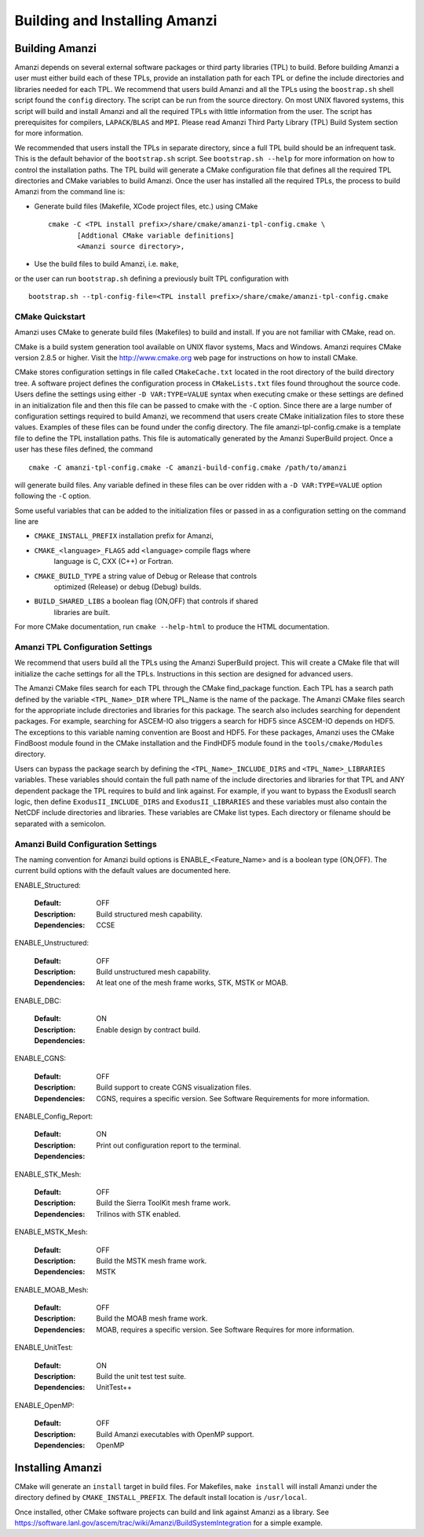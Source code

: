 ==============================================
Building and Installing Amanzi 
==============================================


Building Amanzi
---------------

Amanzi depends on several external software packages or third party libraries
(TPL) to build. Before building Amanzi a user must either build each of these 
TPLs, provide an installation path for each TPL or define the include directories
and libraries needed for each TPL. We recommend that users build Amanzi and all the
TPLs using the ``boostrap.sh`` shell script found the ``config`` directory. 
The script can be run from the source directory. On most
UNIX flavored systems, this script will build and install Amanzi and all the required
TPLs with little information from the user. The script has prerequisites for
compilers, ``LAPACK``/``BLAS`` and ``MPI``. Please read 
Amanzi Third Party Library (TPL) Build System section for more information.

We recommended that users install the TPLs in separate directory, since a full TPL build
should be an infrequent task. This is the default behavior of the ``bootstrap.sh`` 
script. See ``bootstrap.sh --help`` for more information on how to
control the installation paths. The TPL build will generate a CMake configuration file
that defines all the required TPL directories and CMake variables to build Amanzi.
Once the user has installed all the required TPLs, the process to build
Amanzi from the command line is:

* Generate build files (Makefile, XCode project files, etc.) using CMake ::

    cmake -C <TPL install prefix>/share/cmake/amanzi-tpl-config.cmake \
           [Addtional CMake variable definitions]
           <Amanzi source directory>,

* Use the build files to build Amanzi, i.e. ``make``,

or the user can run ``bootstrap.sh`` defining a previously built TPL configuration with ::

 bootstrap.sh --tpl-config-file=<TPL install prefix>/share/cmake/amanzi-tpl-config.cmake


CMake Quickstart
++++++++++++++++

Amanzi uses CMake to generate build files (Makefiles) to build and install.
If you are not familiar with CMake, read on.

CMake is a build system generation tool available on UNIX flavor systems,
Macs and Windows. Amanzi requires CMake version 2.8.5 or higher. Visit
the http://www.cmake.org web page for instructions on how to install CMake. 

CMake stores configuration settings in file called ``CMakeCache.txt`` located
in the root directory of the build directory tree. A software project
defines the configuration process in ``CMakeLists.txt`` files found 
throughout the source code. Users define the settings using either
``-D VAR:TYPE=VALUE`` syntax when executing cmake or these settings are
defined in an initialization file and then this file can be passed to cmake
with the ``-C`` option. Since there are a large number of configuration 
settings required to build Amanzi, we recommend that users create
CMake initialization files to store these values. Examples of these 
files can be found under the config directory. The file amanzi-tpl-config.cmake
is a template file to define the TPL installation paths. This file
is automatically generated by the Amanzi SuperBuild project. 
Once a user has these files defined, the command ::

  cmake -C amanzi-tpl-config.cmake -C amanzi-build-config.cmake /path/to/amanzi

will generate build files. Any variable defined in these files can be over 
ridden with a ``-D VAR:TYPE=VALUE`` option following the ``-C`` option.

Some useful variables that can be added to the initialization files or
passed in as a configuration setting on the command line are

* ``CMAKE_INSTALL_PREFIX`` installation prefix for Amanzi,
* ``CMAKE_<language>_FLAGS`` add ``<language>`` compile flags where 
    language is C, CXX (C++) or Fortran.
* ``CMAKE_BUILD_TYPE`` a string value of Debug or Release that controls
    optimized (Release) or debug (Debug) builds.
* ``BUILD_SHARED_LIBS`` a boolean flag (ON,OFF) that controls if shared 
   libraries are built.

For more CMake documentation, run ``cmake --help-html`` to produce the
HTML documentation.


Amanzi TPL Configuration Settings
+++++++++++++++++++++++++++++++++

We recommend that users build all the TPLs using the Amanzi SuperBuild project.
This will create a CMake file that will initialize the cache settings for all 
the TPLs. Instructions in this section are designed for advanced users. 

The Amanzi CMake files search for each TPL through the CMake find_package function.
Each TPL has a search path defined by the variable ``<TPL_Name>_DIR`` where
TPL_Name is the name of the package. The Amanzi CMake files search for the
appropriate include directories and libraries for this package. The search
also includes searching for dependent packages. For example, searching for
ASCEM-IO also triggers a search for HDF5 since ASCEM-IO depends on HDF5. 
The exceptions to this variable naming convention are Boost and HDF5. For these
packages, Amanzi uses the CMake FindBoost module found in the CMake installation
and the FindHDF5 module found in the ``tools/cmake/Modules`` directory.

Users can bypass the package search by defining the ``<TPL_Name>_INCLUDE_DIRS``
and ``<TPL_Name>_LIBRARIES`` variables. These variables should contain the full
path name of the include directories and libraries for that TPL and ANY
dependent package the TPL requires to build and link against. For example,
if you want to bypass the ExodusII search logic, then define
``ExodusII_INCLUDE_DIRS`` and ``ExodusII_LIBRARIES`` and these variables must
also contain the NetCDF include directories and libraries. These variables
are CMake list types. Each directory or filename should be separated with 
a semicolon.

Amanzi Build Configuration Settings
+++++++++++++++++++++++++++++++++++

The naming convention for Amanzi build options is ENABLE_<Feature_Name>
and is a boolean type (ON,OFF). The current build options with the default values
are documented here.


ENABLE_Structured:

        :Default: OFF
        :Description: Build structured mesh capability. 
        :Dependencies: CCSE


ENABLE_Unstructured:

        :Default: OFF
        :Description: Build unstructured mesh capability.
        :Dependencies: At leat one of the mesh frame works, STK, MSTK or MOAB.


ENABLE_DBC:

        :Default: ON
        :Description: Enable design by contract build.
        :Dependencies:


ENABLE_CGNS:

        :Default: OFF
        :Description: Build support to create CGNS visualization files.
        :Dependencies: CGNS, requires a specific version. See Software Requirements
                       for more information.


ENABLE_Config_Report:

        :Default: ON
        :Description: Print out configuration report to the terminal.
        :Dependencies:


ENABLE_STK_Mesh:

        :Default: OFF
        :Description: Build the Sierra ToolKit mesh frame work.
        :Dependencies: Trilinos with STK enabled.


ENABLE_MSTK_Mesh:

        :Default: OFF
        :Description: Build the MSTK mesh frame work.
        :Dependencies: MSTK


ENABLE_MOAB_Mesh:

        :Default: OFF
        :Description: Build the MOAB mesh frame work.
        :Dependencies: MOAB, requires a specific version. See
                       Software Requires for more information.


ENABLE_UnitTest:

        :Default: ON
        :Description: Build the unit test test suite.
        :Dependencies: UnitTest++


ENABLE_OpenMP:

        :Default: OFF
        :Description: Build Amanzi executables with OpenMP support.
        :Dependencies: OpenMP


Installing Amanzi
-----------------

CMake will generate an ``install`` target in build files. For Makefiles,
``make install`` will install Amanzi under the directory defined by 
``CMAKE_INSTALL_PREFIX``. The default install location is ``/usr/local``.

Once installed, other CMake software projects can build and link against Amanzi
as a library. 
See https://software.lanl.gov/ascem/trac/wiki/Amanzi/BuildSystemIntegration for a simple example.

